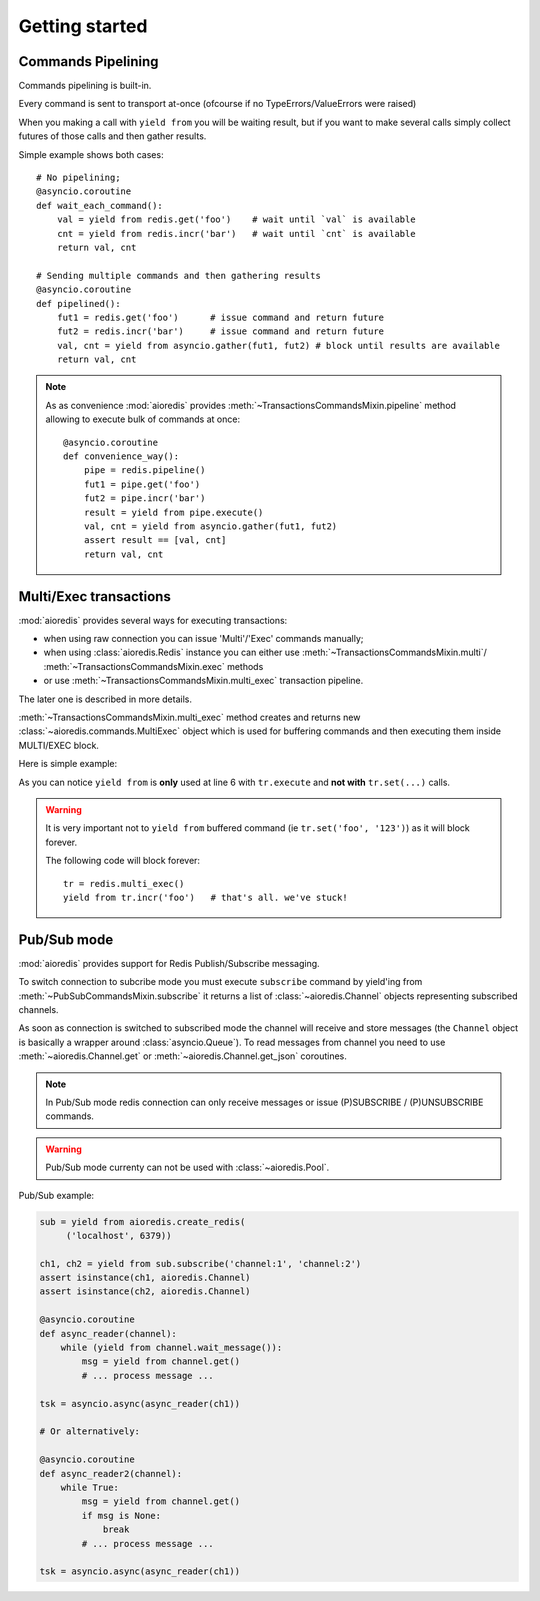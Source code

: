 .. highlight:: python
.. module:: aioredis.commands

Getting started
===============


Commands Pipelining
-------------------

Commands pipelining is built-in.

Every command is sent to transport at-once
(ofcourse if no TypeErrors/ValueErrors were raised)

When you making a call with ``yield from`` you will be waiting result,
but if you want to make several calls simply collect futures of those calls
and then gather results.

Simple example shows both cases::

   # No pipelining;
   @asyncio.coroutine
   def wait_each_command():
       val = yield from redis.get('foo')    # wait until `val` is available
       cnt = yield from redis.incr('bar')   # wait until `cnt` is available
       return val, cnt

   # Sending multiple commands and then gathering results
   @asyncio.coroutine
   def pipelined():
       fut1 = redis.get('foo')      # issue command and return future
       fut2 = redis.incr('bar')     # issue command and return future
       val, cnt = yield from asyncio.gather(fut1, fut2) # block until results are available
       return val, cnt


.. note::

   As as convenience :mod:`aioredis` provides
   :meth:`~TransactionsCommandsMixin.pipeline`
   method allowing to execute bulk of commands at once::

      @asyncio.coroutine
      def convenience_way():
          pipe = redis.pipeline()
          fut1 = pipe.get('foo')
          fut2 = pipe.incr('bar')
          result = yield from pipe.execute()
          val, cnt = yield from asyncio.gather(fut1, fut2)
          assert result == [val, cnt]
          return val, cnt


Multi/Exec transactions
-----------------------

:mod:`aioredis` provides several ways for executing transactions:

* when using raw connection you can issue 'Multi'/'Exec' commands
  manually;

* when using :class:`aioredis.Redis` instance you can either use
  :meth:`~TransactionsCommandsMixin.multi`/
  :meth:`~TransactionsCommandsMixin.exec` methods

* or use :meth:`~TransactionsCommandsMixin.multi_exec` transaction pipeline.

The later one is described in more details.

:meth:`~TransactionsCommandsMixin.multi_exec` method creates and returns new
:class:`~aioredis.commands.MultiExec` object which is used for buffering commands and
then executing them inside MULTI/EXEC block.

Here is simple example:

.. code-block:: python
   :linenos:
   :emphasize-lines: 6

    @asyncio.coroutine
    def transaction():
        tr = redis.multi_exec()
        future1 = tr.set('foo', '123')
        future2 = tr.set('bar', '321')
        result = yield from tr.execute()
        assert result == (yield from asyncio.gather(future1, future2)
        return result

As you can notice ``yield from`` is **only** used at line 6 with ``tr.execute``
and **not with** ``tr.set(...)`` calls.

.. warning::

   It is very important not to ``yield from`` buffered command
   (ie ``tr.set('foo', '123')``) as it will block forever.

   The following code will block forever::

      tr = redis.multi_exec()
      yield from tr.incr('foo')   # that's all. we've stuck!


Pub/Sub mode
------------

:mod:`aioredis` provides support for Redis Publish/Subscribe messaging.

To switch connection to subcribe mode you must execute ``subscribe`` command
by yield'ing from :meth:`~PubSubCommandsMixin.subscribe` it returns a list of
:class:`~aioredis.Channel` objects representing subscribed channels.

As soon as connection is switched to subscribed mode the channel will receive
and store messages
(the ``Channel`` object is basically a wrapper around :class:`asyncio.Queue`).
To read messages from channel you need to use :meth:`~aioredis.Channel.get`
or :meth:`~aioredis.Channel.get_json` coroutines.

.. note::
   In Pub/Sub mode redis connection can only receive messages or issue
   (P)SUBSCRIBE / (P)UNSUBSCRIBE commands.

.. warning::
   Pub/Sub mode currenty can not be used with :class:`~aioredis.Pool`.

Pub/Sub example:

.. code-block:: python

   sub = yield from aioredis.create_redis(
        ('localhost', 6379))

   ch1, ch2 = yield from sub.subscribe('channel:1', 'channel:2')
   assert isinstance(ch1, aioredis.Channel)
   assert isinstance(ch2, aioredis.Channel)

   @asyncio.coroutine
   def async_reader(channel):
       while (yield from channel.wait_message()):
           msg = yield from channel.get()
           # ... process message ...

   tsk = asyncio.async(async_reader(ch1))

   # Or alternatively:

   @asyncio.coroutine
   def async_reader2(channel):
       while True:
           msg = yield from channel.get()
           if msg is None:
               break
           # ... process message ...

   tsk = asyncio.async(async_reader(ch1))
